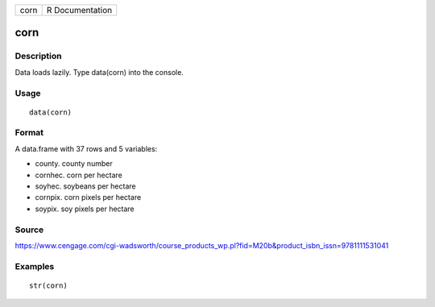 +--------+-------------------+
| corn   | R Documentation   |
+--------+-------------------+

corn
----

Description
~~~~~~~~~~~

Data loads lazily. Type data(corn) into the console.

Usage
~~~~~

::

    data(corn)

Format
~~~~~~

A data.frame with 37 rows and 5 variables:

-  county. county number

-  cornhec. corn per hectare

-  soyhec. soybeans per hectare

-  cornpix. corn pixels per hectare

-  soypix. soy pixels per hectare

Source
~~~~~~

https://www.cengage.com/cgi-wadsworth/course_products_wp.pl?fid=M20b&product_isbn_issn=9781111531041

Examples
~~~~~~~~

::

     str(corn)
